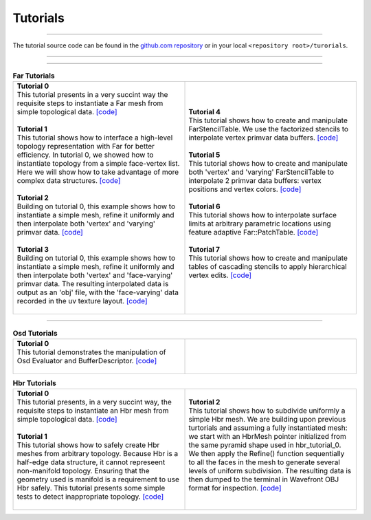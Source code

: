 ..
     Copyright 2013 Pixar

     Licensed under the Apache License, Version 2.0 (the "Apache License")
     with the following modification; you may not use this file except in
     compliance with the Apache License and the following modification to it:
     Section 6. Trademarks. is deleted and replaced with:

     6. Trademarks. This License does not grant permission to use the trade
        names, trademarks, service marks, or product names of the Licensor
        and its affiliates, except as required to comply with Section 4(c) of
        the License and to reproduce the content of the NOTICE file.

     You may obtain a copy of the Apache License at

         http://www.apache.org/licenses/LICENSE-2.0

     Unless required by applicable law or agreed to in writing, software
     distributed under the Apache License with the above modification is
     distributed on an "AS IS" BASIS, WITHOUT WARRANTIES OR CONDITIONS OF ANY
     KIND, either express or implied. See the Apache License for the specific
     language governing permissions and limitations under the Apache License.


Tutorials
---------

.. contents::
   :local:
   :backlinks: none

----

The tutorial source code can be found in the `github.com repository
<https://github.com/PixarAnimationStudios/OpenSubdiv/tree/master/tutorials>`__
or in your local ``<repository root>/turorials``.

----

.. raw:: html

  <style> .line {text-align:justify;} </style>

----

.. |far_tut_0| image:: images/far_tutorial_0.0.png
   :width: 100px
   :target: images/far_tutorial_0.0.png

.. |far_tut_1| image:: images/far_tutorial_1.0.png
   :width: 100px
   :target: images/far_tutorial_1.0.png

.. |far_tut_3| image:: images/far_tutorial_3.0.png
   :width: 100px
   :target: images/far_tutorial_3.0.png

.. |far_tut_6| image:: images/far_tutorial_6.0.png
   :width: 100px
   :target: images/far_tutorial_6.0.png

.. list-table:: **Far Tutorials**
   :class: quickref
   :widths: 50 50

   * - | **Tutorial 0**
       | This tutorial presents in a very succint way the requisite steps to
         instantiate a Far mesh from simple topological data. `[code] <far_tutorial_0.html>`__
       | |far_tut_0|
       |
       | **Tutorial 1**
       | This tutorial shows how to interface a high-level topology representation
         with Far for better efficiency. In tutorial 0, we showed how to instantiate
         topology from a simple face-vertex list. Here we will show how to take
         advantage of more complex data structures. `[code] <far_tutorial_1.html>`__
       |
       | **Tutorial 2**
       | Building on tutorial 0, this example shows how to instantiate a simple mesh,
         refine it uniformly and then interpolate both 'vertex' and 'varying' primvar
         data. `[code] <far_tutorial_2.html>`__
       | |far_tut_1|
       |
       | **Tutorial 3**
       | Building on tutorial 0, this example shows how to instantiate a simple mesh,
         refine it uniformly and then interpolate both 'vertex' and 'face-varying'
         primvar data.
         The resulting interpolated data is output as an 'obj' file, with the
         'face-varying' data recorded in the uv texture layout.  `[code] <far_tutorial_3.html>`__
       | |far_tut_3|
       |
     - | **Tutorial 4**
       | This tutorial shows how to create and manipulate FarStencilTable. We use the
         factorized stencils to interpolate vertex primvar data buffers. `[code] <far_tutorial_4.html>`__
       |
       | **Tutorial 5**
       | This tutorial shows how to create and manipulate both 'vertex' and 'varying'
         FarStencilTable to interpolate 2 primvar data buffers: vertex positions and
         vertex colors. `[code] <far_tutorial_5.html>`__
       |
       | **Tutorial 6**
       | This tutorial shows how to interpolate surface limits at arbitrary
         parametric locations using feature adaptive Far::PatchTable. `[code] <far_tutorial_6.html>`__
       | |far_tut_6|
       |
       | **Tutorial 7**
       | This tutorial shows how to create and manipulate tables of cascading
         stencils to apply hierarchical vertex edits. `[code] <far_tutorial_7.html>`__
       |

----

.. list-table:: **Osd Tutorials**
   :class: quickref
   :widths: 50 50

   * - | **Tutorial 0**
       | This tutorial demonstrates the manipulation of Osd Evaluator and BufferDescriptor.
         `[code] <osd_tutorial_0.html>`__
       |
     - |

.. |hbr_tut_2| image:: images/hbr_tutorial_2.0.png
   :width: 100px
   :target: images/hbr_tutorial_2.0.png

.. list-table:: **Hbr Tutorials**
   :class: quickref
   :widths: 50 50

   * - | **Tutorial 0**
       | This tutorial presents, in a very succint way, the requisite steps to
         instantiate an Hbr mesh from simple topological data. `[code] <hbr_tutorial_0.html>`__
       |
       | **Tutorial 1**
       | This tutorial shows how to safely create Hbr meshes from arbitrary topology.
         Because Hbr is a half-edge data structure, it cannot represeent non-manifold
         topology. Ensuring that the geometry used is manifold is a requirement to use
         Hbr safely. This tutorial presents some simple tests to detect inappropriate
         topology. `[code] <hbr_tutorial_1.html>`__
       |
     - | **Tutorial 2**
       | This tutorial shows how to subdivide uniformly a simple Hbr mesh. We are
         building upon previous turtorials and assuming a fully instantiated mesh:
         we start with an HbrMesh pointer initialized from the same pyramid shape
         used in hbr_tutorial_0. We then apply the Refine() function sequentially
         to all the faces in the mesh to generate several levels of uniform
         subdivision. The resulting data is then dumped to the terminal in Wavefront
         OBJ format for inspection. `[code] <hbr_tutorial_2.html>`__
       | |hbr_tut_2|
       |

